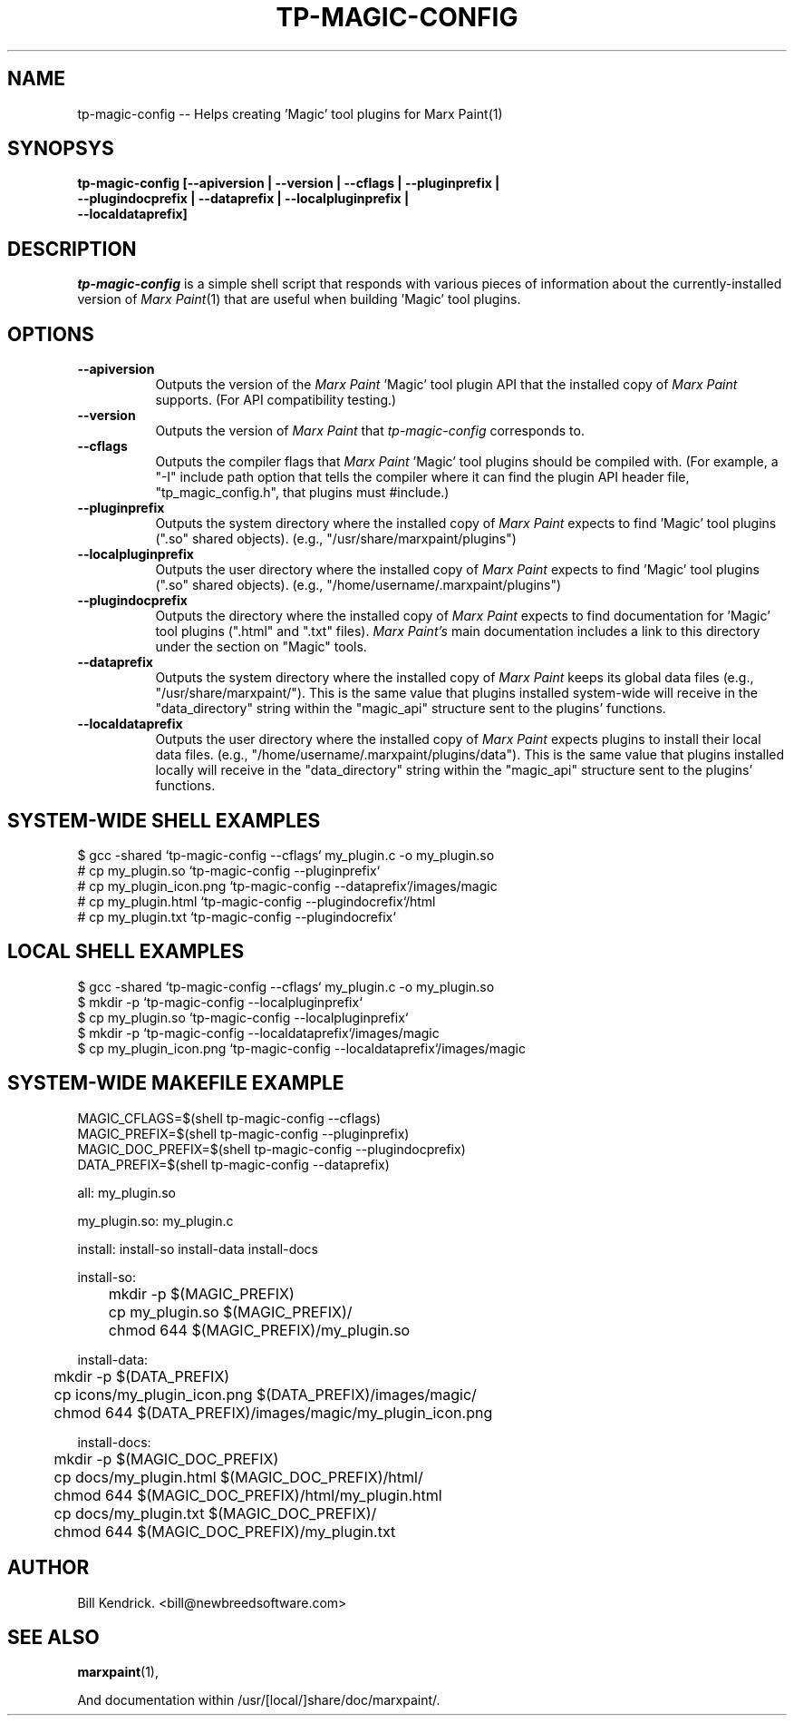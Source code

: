.\" tp-magic-config - 2007.08.07
.TH TP-MAGIC-CONFIG 1 "07 August 2007" "2007.08.07" "tp-magic-config"
.SH NAME
tp-magic-config -- Helps creating 'Magic' tool plugins for Marx Paint(1)

.SH SYNOPSYS
.TP 16
.B tp-magic-config [\-\-apiversion | \-\-version | \-\-cflags | \-\-pluginprefix | \-\-plugindocprefix | \-\-dataprefix | \-\-localpluginprefix | \-\-localdataprefix]

.SH DESCRIPTION
\fItp-magic-config\fP is a simple shell script that responds with various
pieces of information about the currently-installed version of
\fIMarx Paint\fP(1) that are useful when building 'Magic' tool plugins.

.SH OPTIONS
.TP 8
.B \-\-apiversion
Outputs the version of the \fIMarx Paint\fP 'Magic' tool plugin API that the
installed copy of \fIMarx Paint\fP supports. (For API compatibility testing.)
.TP 8
.B \-\-version
Outputs the version of \fIMarx Paint\fP that \fItp-magic-config\fP
corresponds to.
.TP 8
.B \-\-cflags
Outputs the compiler flags that \fIMarx Paint\fP 'Magic' tool plugins should
be compiled with. (For example, a "\-I" include path option that tells the
compiler where it can find the plugin API header file, "tp_magic_config.h",
that plugins must #include.)
.TP 8
.B \-\-pluginprefix
Outputs the system directory where the installed copy of \fIMarx Paint\fP expects
to find 'Magic' tool plugins (".so" shared objects).
(e.g., "/usr/share/marxpaint/plugins")
.TP 8
.B \-\-localpluginprefix
Outputs the user directory where the installed copy of \fIMarx Paint\fP expects
to find 'Magic' tool plugins (".so" shared objects).
(e.g., "/home/username/.marxpaint/plugins")
.TP 8
.B \-\-plugindocprefix
Outputs the directory where the installed copy of \fIMarx Paint\fP expects
to find documentation for 'Magic' tool plugins (".html" and ".txt" files).
\fIMarx Paint's\fP main documentation includes a link to this directory
under the section on "Magic" tools.
.TP 8
.B \-\-dataprefix
Outputs the system directory where the installed copy of \fIMarx Paint\fP keeps
its global data files (e.g., "/usr/share/marxpaint/"). This is the same value
that plugins installed system-wide will receive in the "data_directory" string
within the "magic_api" structure sent to the plugins' functions.
.TP 8
.B \-\-localdataprefix
Outputs the user directory where the installed copy of \fIMarx Paint\fP
expects plugins to install their local data files.
(e.g., "/home/username/.marxpaint/plugins/data"). This is the same value
that plugins installed locally will receive in the "data_directory" string
within the "magic_api" structure sent to the plugins' functions.

.SH SYSTEM-WIDE SHELL EXAMPLES
$ gcc -shared `tp-magic-config --cflags` my_plugin.c -o my_plugin.so
.br
# cp my_plugin.so `tp-magic-config \-\-pluginprefix`
.br
# cp my_plugin_icon.png `tp-magic-config \-\-dataprefix`/images/magic
.br
# cp my_plugin.html `tp-magic-config \-\-plugindocrefix`/html
.br
# cp my_plugin.txt `tp-magic-config \-\-plugindocrefix`

.SH LOCAL SHELL EXAMPLES
$ gcc -shared `tp-magic-config --cflags` my_plugin.c -o my_plugin.so
.br
$ mkdir -p `tp-magic-config \-\-localpluginprefix`
.br
$ cp my_plugin.so `tp-magic-config \-\-localpluginprefix`
.br
$ mkdir -p `tp-magic-config \-\-localdataprefix`/images/magic
.br
$ cp my_plugin_icon.png `tp-magic-config \-\-localdataprefix`/images/magic

.SH SYSTEM-WIDE MAKEFILE EXAMPLE
MAGIC_CFLAGS=$(shell tp-magic-config --cflags)
.br
MAGIC_PREFIX=$(shell tp-magic-config --pluginprefix)
.br
MAGIC_DOC_PREFIX=$(shell tp-magic-config --plugindocprefix)
.br
DATA_PREFIX=$(shell tp-magic-config --dataprefix)
.PP
all: my_plugin.so
.PP
my_plugin.so: my_plugin.c
.PP	$(CC) -shared $(MAGIC_CFLAGS) my_plugin.c -o my_plugin.so
.PP
install: install-so install-data install-docs
.PP
install-so:
.br
	mkdir -p $(MAGIC_PREFIX)
.br
	cp my_plugin.so $(MAGIC_PREFIX)/
.br
	chmod 644 $(MAGIC_PREFIX)/my_plugin.so
.PP
install-data:
.br
	mkdir -p $(DATA_PREFIX)
.br
	cp icons/my_plugin_icon.png $(DATA_PREFIX)/images/magic/
.br
	chmod 644 $(DATA_PREFIX)/images/magic/my_plugin_icon.png
.PP
install-docs:
.br
	mkdir -p $(MAGIC_DOC_PREFIX)
.br
	cp docs/my_plugin.html $(MAGIC_DOC_PREFIX)/html/
.br
	chmod 644 $(MAGIC_DOC_PREFIX)/html/my_plugin.html
.br
	cp docs/my_plugin.txt $(MAGIC_DOC_PREFIX)/
.br
	chmod 644 $(MAGIC_DOC_PREFIX)/my_plugin.txt

.SH AUTHOR
Bill Kendrick.  <bill@newbreedsoftware.com>


.SH "SEE ALSO"
.BR marxpaint (1),
.PP
And documentation within /usr/[local/]share/doc/marxpaint/.

